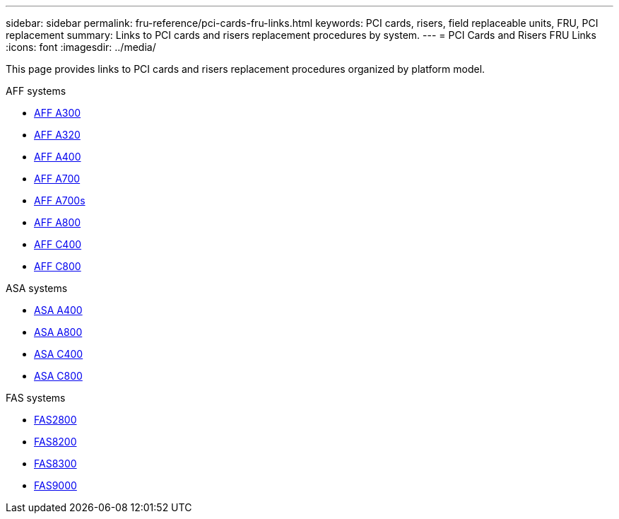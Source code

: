 ---
sidebar: sidebar
permalink: fru-reference/pci-cards-fru-links.html
keywords: PCI cards, risers, field replaceable units, FRU, PCI replacement
summary: Links to PCI cards and risers replacement procedures by system.
---
= PCI Cards and Risers FRU Links
:icons: font
:imagesdir: ../media/

[.lead]
This page provides links to PCI cards and risers replacement procedures organized by platform model.

[role="tabbed-block"]
====
.AFF systems
--
* link:../a300/pci-cards-and-risers-replace.html[AFF A300^]
* link:../a320/pci-cards-and-risers-replace.html[AFF A320^]
* link:../a400/pci-cards-and-risers-replace.html[AFF A400^]
* link:../a700/pci-cards-and-risers-replace.html[AFF A700^]
* link:../a700s/pci-cards-and-risers-replace.html[AFF A700s^]
* link:../a800/pci-cards-and-risers-replace.html[AFF A800^]
* link:../c400/pci-cards-and-risers-replace.html[AFF C400^]
* link:../c800/pci-cards-and-risers-replace.html[AFF C800^]
--

.ASA systems
--
* link:../asa400/pci-cards-and-risers-replace.html[ASA A400^]
* link:../asa800/pci-cards-and-risers-replace.html[ASA A800^]
* link:../asa-c400/pci-cards-and-risers-replace.html[ASA C400^]
* link:../asa-c800/pci-cards-and-risers-replace.html[ASA C800^]
--

.FAS systems
--
* link:../fas2800/pci-cards-and-risers-replace.html[FAS2800^]
* link:../fas8200/pci-cards-and-risers-replace.html[FAS8200^]
* link:../fas8300/pci-cards-and-risers-replace.html[FAS8300^]
* link:../fas9000/pci-cards-and-risers-replace.html[FAS9000^]
--
====

// 2025-09-18: ontap-systems-internal/issues/769